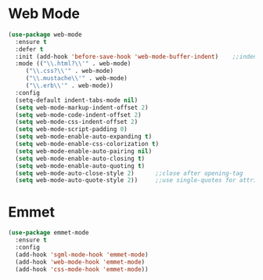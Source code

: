 * Web Mode
  #+BEGIN_SRC emacs-lisp
    (use-package web-mode
      :ensure t
      :defer t
      :init (add-hook 'before-save-hook 'web-mode-buffer-indent)    ;;indent buffer before saving
      :mode (("\\.html?\\'" . web-mode)
	     ("\\.css?\\'" . web-mode)
	     ("\\.mustache\\'" . web-mode)
	     ("\\.erb\\'" . web-mode))
      :config
      (setq-default indent-tabs-mode nil)
      (setq web-mode-markup-indent-offset 2)
      (setq web-mode-code-indent-offset 2)
      (setq web-mode-css-indent-offset 2)
      (setq web-mode-script-padding 0)
      (setq web-mode-enable-auto-expanding t)
      (setq web-mode-enable-css-colorization t)
      (setq web-mode-enable-auto-pairing nil)
      (setq web-mode-enable-auto-closing t)
      (setq web-mode-enable-auto-quoting t)
      (setq web-mode-auto-close-style 2)      ;;close after opening-tag
      (setq web-mode-auto-quote-style 2))     ;;use single-quotes for attributes(requires v15)

  #+END_SRC




* Emmet
  #+BEGIN_SRC emacs-lisp
    (use-package emmet-mode
      :ensure t
      :config
      (add-hook 'sgml-mode-hook 'emmet-mode)
      (add-hook 'web-mode-hook 'emmet-mode)
      (add-hook 'css-mode-hook 'emmet-mode))
  #+END_SRC
